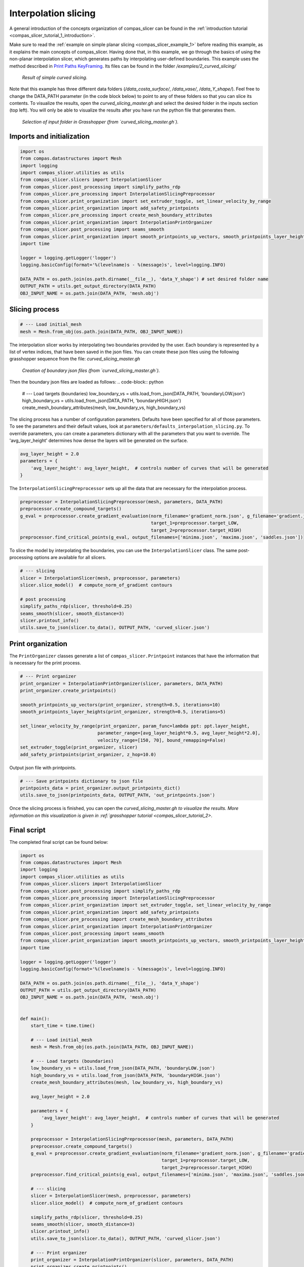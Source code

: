 .. _compas_slicer_example_2:

************************************
Interpolation slicing
************************************

A general introduction of the concepts organization of compas_slicer can be found in the :ref:`introduction tutorial <compas_slicer_tutorial_1_introduction>`.


Make sure to read the :ref:`example on simple planar slicing <compas_slicer_example_1>` before reading this example,
as it explains the main concepts of compas_slicer.
Having done that, in this example, we go through the basics of using the non-planar interpolation slicer, which generates
paths by interpolating user-defined boundaries.
This example uses the method described in `Print Paths KeyFraming <https://dl.acm.org/doi/fullHtml/10.1145/3424630.3425408>`_.
Its files can be found in the folder `/examples/2_curved_slicing/`

.. figure:: figures/02_curved_slicing.PNG
    :figclass: figure
    :class: figure-img img-fluid

    *Result of simple curved slicing.*

Note that this example has three different data folders (`/data_costa_surface/`, `/data_vase/`, `/data_Y_shape/`). Feel free
to change the DATA_PATH parameter (in the code block below) to point to any of these folders so that you can slice its contents. To visualize the results,
open the `curved_slicing_master.gh` and select the desired folder in the inputs section (top left). You will only be able to visualize
the results after you have run the python file that generates them.

.. figure:: figures/input_folder.png
    :figclass: figure
    :class: figure-img img-fluid

    *Selection of input folder in Grasshopper (from `curved_slicing_master.gh`).*

Imports and initialization
==========================

.. code-block:: python

    import os
    from compas.datastructures import Mesh
    import logging
    import compas_slicer.utilities as utils
    from compas_slicer.slicers import InterpolationSlicer
    from compas_slicer.post_processing import simplify_paths_rdp
    from compas_slicer.pre_processing import InterpolationSlicingPreprocessor
    from compas_slicer.print_organization import set_extruder_toggle, set_linear_velocity_by_range
    from compas_slicer.print_organization import add_safety_printpoints
    from compas_slicer.pre_processing import create_mesh_boundary_attributes
    from compas_slicer.print_organization import InterpolationPrintOrganizer
    from compas_slicer.post_processing import seams_smooth
    from compas_slicer.print_organization import smooth_printpoints_up_vectors, smooth_printpoints_layer_heights
    import time

    logger = logging.getLogger('logger')
    logging.basicConfig(format='%(levelname)s - %(message)s', level=logging.INFO)

    DATA_PATH = os.path.join(os.path.dirname(__file__), 'data_Y_shape') # set desired folder name
    OUTPUT_PATH = utils.get_output_directory(DATA_PATH)
    OBJ_INPUT_NAME = os.path.join(DATA_PATH, 'mesh.obj')


Slicing process
===============

.. code-block:: python

    # --- Load initial_mesh
    mesh = Mesh.from_obj(os.path.join(DATA_PATH, OBJ_INPUT_NAME))


The interpolation slicer works by interpolating two boundaries provided by the user. Each boundary is represented by a list
of vertex indices, that have been saved in the json files. You can create these json files using the following grasshopper
sequence from the file: `curved_slicing_master.gh`

.. figure:: figures/create_boundaries.png
    :figclass: figure
    :class: figure-img img-fluid

    *Creation of boundary json files (from `curved_slicing_master.gh`).*

Then the boundary json files are loaded as follows:
.. code-block:: python

    # --- Load targets (boundaries)
    low_boundary_vs = utils.load_from_json(DATA_PATH, 'boundaryLOW.json')
    high_boundary_vs = utils.load_from_json(DATA_PATH, 'boundaryHIGH.json')
    create_mesh_boundary_attributes(mesh, low_boundary_vs, high_boundary_vs)


The slicing process has a number of configuration parameters. Defaults have been specified for all of those parameters.
To see the parameters and their default values, look at ``parameters/defaults_interpolation_slicing.py``. To override
parameters, you can create a parameters dictionary with all the parameters that you want to override. The 'avg_layer_height'
determines how dense the layers will be generated on the surface.

.. code-block:: python

    avg_layer_height = 2.0
    parameters = {
        'avg_layer_height': avg_layer_height,  # controls number of curves that will be generated
    }

The ``InterpolationSlicingPreprocessor`` sets up all the data that are necessary for the interpolation process.

.. code-block:: python

    preprocessor = InterpolationSlicingPreprocessor(mesh, parameters, DATA_PATH)
    preprocessor.create_compound_targets()
    g_eval = preprocessor.create_gradient_evaluation(norm_filename='gradient_norm.json', g_filename='gradient.json',
                                                     target_1=preprocessor.target_LOW,
                                                     target_2=preprocessor.target_HIGH)
    preprocessor.find_critical_points(g_eval, output_filenames=['minima.json', 'maxima.json', 'saddles.json'])

To slice the model by interpolating the boundaries, you can use the ``InterpolationSlicer`` class. The same post-processing
options are available for all slicers.

.. code-block:: python

    # --- slicing
    slicer = InterpolationSlicer(mesh, preprocessor, parameters)
    slicer.slice_model()  # compute_norm_of_gradient contours

    # post processing
    simplify_paths_rdp(slicer, threshold=0.25)
    seams_smooth(slicer, smooth_distance=3)
    slicer.printout_info()
    utils.save_to_json(slicer.to_data(), OUTPUT_PATH, 'curved_slicer.json')



Print organization
====================

The ``PrintOrganizer`` classes generate a list of ``compas_slicer.Printpoint`` instances that have the information
that is necessary for the print process.

.. code-block:: python

    # --- Print organizer
    print_organizer = InterpolationPrintOrganizer(slicer, parameters, DATA_PATH)
    print_organizer.create_printpoints()

    smooth_printpoints_up_vectors(print_organizer, strength=0.5, iterations=10)
    smooth_printpoints_layer_heights(print_organizer, strength=0.5, iterations=5)

    set_linear_velocity_by_range(print_organizer, param_func=lambda ppt: ppt.layer_height,
                                 parameter_range=[avg_layer_height*0.5, avg_layer_height*2.0],
                                 velocity_range=[150, 70], bound_remapping=False)
    set_extruder_toggle(print_organizer, slicer)
    add_safety_printpoints(print_organizer, z_hop=10.0)

Output json file with printpoints.

.. code-block:: python

    # --- Save printpoints dictionary to json file
    printpoints_data = print_organizer.output_printpoints_dict()
    utils.save_to_json(printpoints_data, OUTPUT_PATH, 'out_printpoints.json')


Once the slicing process is finished, you can open the `curved_slicing_master.gh to visualize the results. More information on
this visualization is given in :ref:`grasshopper tutorial <compas_slicer_tutorial_2>`.


Final script
============

The completed final script can be found below:

.. code-block:: python

    import os
    from compas.datastructures import Mesh
    import logging
    import compas_slicer.utilities as utils
    from compas_slicer.slicers import InterpolationSlicer
    from compas_slicer.post_processing import simplify_paths_rdp
    from compas_slicer.pre_processing import InterpolationSlicingPreprocessor
    from compas_slicer.print_organization import set_extruder_toggle, set_linear_velocity_by_range
    from compas_slicer.print_organization import add_safety_printpoints
    from compas_slicer.pre_processing import create_mesh_boundary_attributes
    from compas_slicer.print_organization import InterpolationPrintOrganizer
    from compas_slicer.post_processing import seams_smooth
    from compas_slicer.print_organization import smooth_printpoints_up_vectors, smooth_printpoints_layer_heights
    import time

    logger = logging.getLogger('logger')
    logging.basicConfig(format='%(levelname)s - %(message)s', level=logging.INFO)

    DATA_PATH = os.path.join(os.path.dirname(__file__), 'data_Y_shape')
    OUTPUT_PATH = utils.get_output_directory(DATA_PATH)
    OBJ_INPUT_NAME = os.path.join(DATA_PATH, 'mesh.obj')


    def main():
        start_time = time.time()

        # --- Load initial_mesh
        mesh = Mesh.from_obj(os.path.join(DATA_PATH, OBJ_INPUT_NAME))

        # --- Load targets (boundaries)
        low_boundary_vs = utils.load_from_json(DATA_PATH, 'boundaryLOW.json')
        high_boundary_vs = utils.load_from_json(DATA_PATH, 'boundaryHIGH.json')
        create_mesh_boundary_attributes(mesh, low_boundary_vs, high_boundary_vs)

        avg_layer_height = 2.0

        parameters = {
            'avg_layer_height': avg_layer_height,  # controls number of curves that will be generated
        }

        preprocessor = InterpolationSlicingPreprocessor(mesh, parameters, DATA_PATH)
        preprocessor.create_compound_targets()
        g_eval = preprocessor.create_gradient_evaluation(norm_filename='gradient_norm.json', g_filename='gradient.json',
                                                         target_1=preprocessor.target_LOW,
                                                         target_2=preprocessor.target_HIGH)
        preprocessor.find_critical_points(g_eval, output_filenames=['minima.json', 'maxima.json', 'saddles.json'])

        # --- slicing
        slicer = InterpolationSlicer(mesh, preprocessor, parameters)
        slicer.slice_model()  # compute_norm_of_gradient contours

        simplify_paths_rdp(slicer, threshold=0.25)
        seams_smooth(slicer, smooth_distance=3)
        slicer.printout_info()
        utils.save_to_json(slicer.to_data(), OUTPUT_PATH, 'curved_slicer.json')

        # --- Print organizer
        print_organizer = InterpolationPrintOrganizer(slicer, parameters, DATA_PATH)
        print_organizer.create_printpoints()

        smooth_printpoints_up_vectors(print_organizer, strength=0.5, iterations=10)
        smooth_printpoints_layer_heights(print_organizer, strength=0.5, iterations=5)

        set_linear_velocity_by_range(print_organizer, param_func=lambda ppt: ppt.layer_height,
                                     parameter_range=[avg_layer_height*0.5, avg_layer_height*2.0],
                                     velocity_range=[150, 70], bound_remapping=False)
        set_extruder_toggle(print_organizer, slicer)
        add_safety_printpoints(print_organizer, z_hop=10.0)

        # --- Save printpoints dictionary to json file
        printpoints_data = print_organizer.output_printpoints_dict()
        utils.save_to_json(printpoints_data, OUTPUT_PATH, 'out_printpoints.json')

        end_time = time.time()
        print("Total elapsed time", round(end_time - start_time, 2), "seconds")


    if __name__ == "__main__":
        main()
